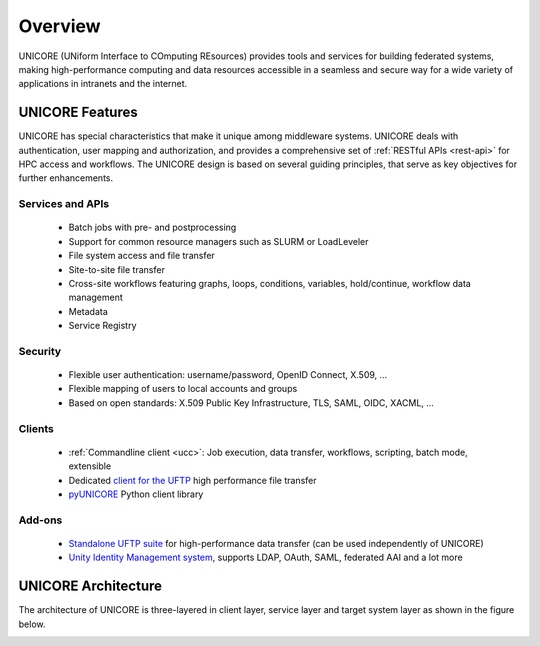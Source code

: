 .. _unicore-overview:


Overview
********

UNICORE (UNiform Interface to COmputing REsources) provides tools and
services for building federated systems, making high-performance
computing and data resources accessible in a seamless and secure way
for a wide variety of applications in intranets and the internet.


UNICORE Features
----------------

UNICORE has special characteristics that make it unique among middleware systems. 
UNICORE deals with authentication, user mapping and authorization, 
and provides a comprehensive set of :ref:`RESTful APIs <rest-api>` for HPC access and workflows.
The UNICORE design is based on several guiding principles, that serve as key objectives 
for further enhancements. 

Services and APIs
~~~~~~~~~~~~~~~~~

    * Batch jobs with pre- and postprocessing
    * Support for common resource managers such as SLURM or LoadLeveler
    * File system access and file transfer
    * Site-to-site file transfer
    * Cross-site workflows featuring graphs, loops, conditions, variables, hold/continue, workflow 
      data management
    * Metadata
    * Service Registry

Security
~~~~~~~~

    * Flexible user authentication: username/password, OpenID Connect, X\.509, ...
    * Flexible mapping of users to local accounts and groups
    * Based on open standards: X\.509 Public Key Infrastructure, TLS, SAML, OIDC, XACML, ...

Clients
~~~~~~~

    * :ref:`Commandline client <ucc>`: Job execution, data transfer, workflows, scripting, batch mode, extensible
    * Dedicated `client for the UFTP 
      <https://uftp-docs.readthedocs.io/en/latest/user-docs/uftp-client/>`_ 
      high performance file transfer 
    * `pyUNICORE <https://github.com/HumanBrainProject/pyunicore/>`_ Python client library

Add-ons
~~~~~~~

    * `Standalone UFTP suite <https://uftp-docs.readthedocs.io/en/latest>`_ for high-performance data transfer 
      (can be used independently of UNICORE)
    * `Unity Identity Management system <https://unity-idm.eu>`_, supports LDAP, OAuth, SAML, 
      federated AAI and a lot more


UNICORE Architecture
--------------------

The architecture of UNICORE is three-layered in client layer, service layer and 
target system layer as shown in the figure below. 

.. image:: _static/unicore-arch.png
  :width: 600
  :alt: UNICORE Architecture

